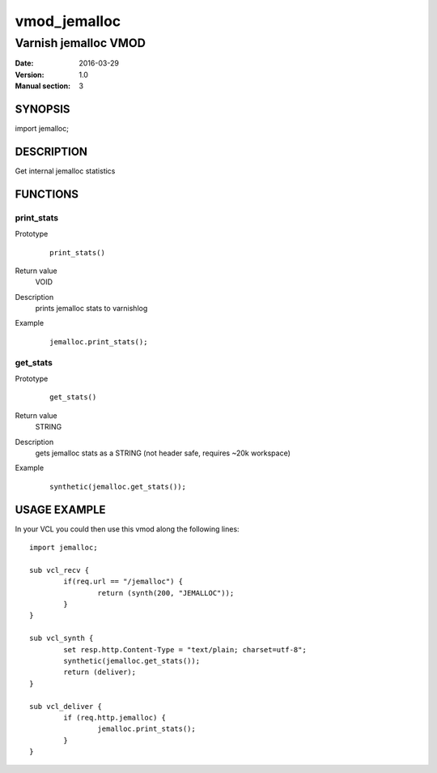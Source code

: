 ============
vmod_jemalloc
============

----------------------
Varnish jemalloc VMOD
----------------------

:Date: 2016-03-29
:Version: 1.0
:Manual section: 3

SYNOPSIS
========

import jemalloc;

DESCRIPTION
===========

Get internal jemalloc statistics

FUNCTIONS
=========

print_stats
-----------

Prototype
        ::

                print_stats()
Return value
	VOID
Description
	prints jemalloc stats to varnishlog
Example
        ::

                jemalloc.print_stats();

get_stats
---------

Prototype
        ::

                get_stats()
Return value
	STRING
Description
	gets jemalloc stats as a STRING (not header safe, requires ~20k workspace)
Example
        ::

                synthetic(jemalloc.get_stats());

USAGE EXAMPLE
=============

In your VCL you could then use this vmod along the following lines::

        import jemalloc;

	sub vcl_recv {
		if(req.url == "/jemalloc") {
			return (synth(200, "JEMALLOC"));
		}
	}

	sub vcl_synth {
		set resp.http.Content-Type = "text/plain; charset=utf-8";
		synthetic(jemalloc.get_stats());
		return (deliver);
	}

        sub vcl_deliver {
		if (req.http.jemalloc) {
			jemalloc.print_stats();
		}
        }

